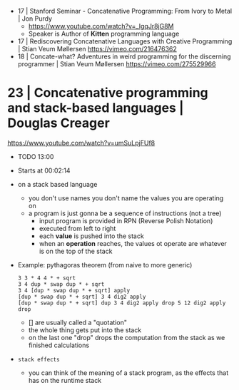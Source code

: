 - 17 | Stanford Seminar - Concatenative Programming: From Ivory to Metal           | Jon Purdy
  - https://www.youtube.com/watch?v=_IgqJr8jG8M
  - Speaker is Author of *Kitten* programming language
- 17 | Rediscovering Concatenative Languages with Creative Programming             | Stian Veum Møllersen https://vimeo.com/216476362
- 18 | Concate-what? Adventures in weird programming for the discerning programmer | Stian Veum Møllersen https://vimeo.com/275529966
* 23 | Concatenative programming and stack-based languages                         | Douglas Creager

https://www.youtube.com/watch?v=umSuLpjFUf8

- TODO 13:00

- Starts at 00:02:14
- on a stack based language
  - you don't use names
    you don't name the values you are operating on
  - a program is just gonna be a sequence of instructions (not a tree)
    - input program is provided in RPN (Reverse Polish Notation)
    - executed from left to right
    - each *value* is pushed into the stack
    - when an *operation* reaches,
      the values ot operate are whatever is on the top of the stack

- Example: pythagoras theorem (from naive to more generic)
  #+begin_src forth
    3 3 * 4 4 * + sqrt
    3 4 dup * swap dup * + sqrt
    3 4 [dup * swap dup * + sqrt] apply
    [dup * swap dup * + sqrt] 3 4 dig2 apply
    [dup * swap dup * + sqrt] dup 3 4 dig2 apply drop 5 12 dig2 apply drop
  #+end_src
  - [] are usually called a "quotation"
  - the whole thing gets put into the stack
  - on the last one "drop" drops the computation from the stack as we finished calculations

- ~stack effects~
  - you can think of the meaning of a stack program,
    as the effects that has on the runtime stack
